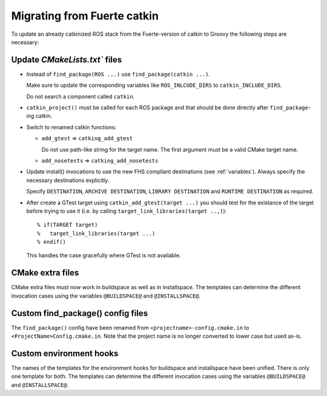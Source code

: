 Migrating from Fuerte catkin
============================

To update an already catkinized ROS stack from the Fuerte-version of catkin to Groovy the following steps are necessary:

Update `CMakeLists.txt`` files
------------------------------

* Instead of ``find_package(ROS ...)`` use ``find_package(catkin ...)``.

  Make sure to update the corresponding variables like ``ROS_INLCUDE_DIRS`` to ``catkin_INCLUDE_DIRS``.

  Do not search a component called ``catkin``.

* ``catkin_project()`` must be called for each ROS package and that
  should be done directly after ``find_package``-ing catkin.

* Switch to renamed catkin functions:

  * ``add_gtest`` => ``catking_add_gtest``

    Do not use path-like string for the target name.
    The first argument must be a valid CMake target name.

  * ``add_nosetests`` => ``catking_add_nosetests``

* Update install() invocations to use the new FHS compliant destinations (see :ref:`variables`).
  Always specify the necessary destinations explicitly.

  Specify ``DESTINATION``, ``ARCHIVE DESTINATION``, ``LIBRARY DESTINATION`` and ``RUNTIME DESTINATION`` as required.

* After create a GTest target using ``catkin_add_gtest(target ...)`` you should test for the existance of the target  before trying to use it (i.e. by calling ``target_link_libraries(target ..,)``)::

  % if(TARGET target)
  %   target_link_libraries(target ...)
  % endif()

  This handles the case gracefully where GTest is not available.

CMake extra files
-----------------

CMake extra files must now work in buildspace as well as in installspace.
The templates can determine the different invocation cases using the variables ``@BUILDSPACE@`` and ``@INSTALLSPACE@``.

Custom find_package() config files
----------------------------------

The ``find_package()`` config have been renamed from ``<projectname>-config.cmake.in`` to ``<ProjectName>Config.cmake.in``.
Note that the project name is no longer converted to lower case but used as-is.

Custom environment hooks
------------------------

The names of the templates for the environment hooks for buildspace and installspace have been unified.
There is only one template for both.
The templates can determine the different invocation cases using the variables ``@BUILDSPACE@`` and ``@INSTALLSPACE@``.
